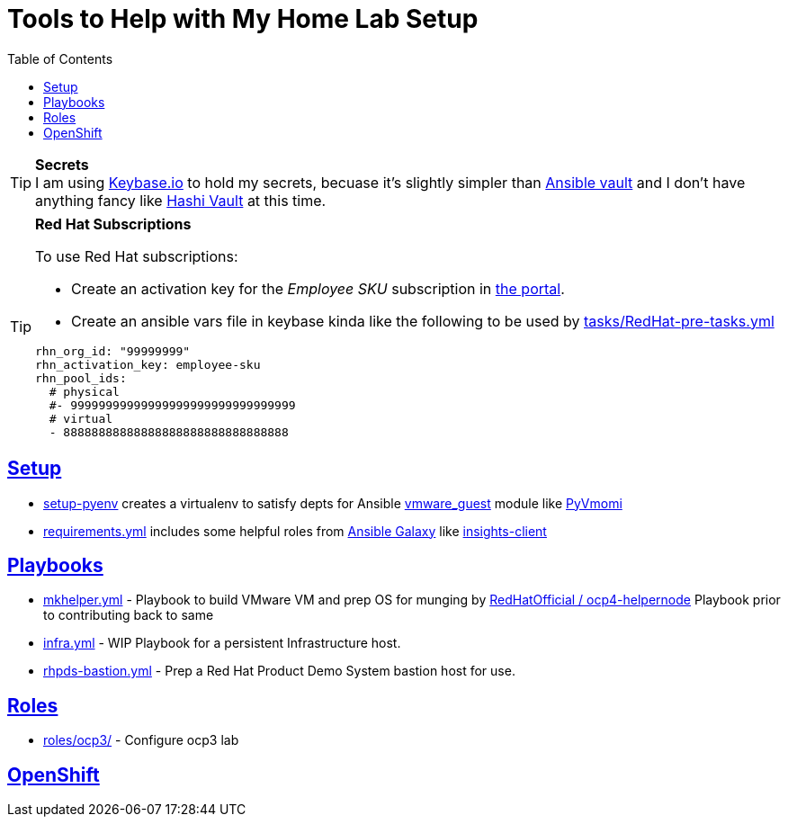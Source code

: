 :toc:
:icons: font
:sectanchors:
:sectlinks:
:toc: []

= Tools to Help with My Home Lab Setup

.**Secrets**
[TIP]
I am using https://keybase.io/[Keybase.io] to hold my secrets, becuase it's slightly simpler than https://docs.ansible.com/ansible/latest/user_guide/vault.html[Ansible vault] and I don't have anything fancy like https://www.vaultproject.io/[Hashi Vault] at this time.

.**Red Hat Subscriptions**
[TIP]
====
To use Red Hat subscriptions:

* Create an activation key for the _Employee SKU_ subscription in https://access.redhat.com/management/activation_keys[the portal].
* Create an ansible vars file in keybase kinda like the following to be used by link:tasks/RedHat-pre-tasks.yml[]

[source,yaml]
----
rhn_org_id: "99999999"
rhn_activation_key: employee-sku
rhn_pool_ids:
  # physical
  #- 99999999999999999999999999999999
  # virtual
  - 88888888888888888888888888888888
----
====

== Setup

* link:setup-pyenv[] creates a virtualenv to satisfy depts for Ansible https://docs.ansible.com/ansible/latest/modules/vmware_guest_module.html[vmware_guest] module like https://pypi.org/project/pyvmomi/[PyVmomi]
* link:requirements.yml[] includes some helpful roles from https://galaxy.ansible.com/[Ansible Galaxy] like https://galaxy.ansible.com/redhatinsights/insights-client[insights-client]

== Playbooks

* link:mkhelper.yml[] - Playbook to build VMware VM and prep OS for munging by https://github.com/RedHatOfficial/ocp4-helpernode[RedHatOfficial / ocp4-helpernode] Playbook prior to contributing back to same
* link:infra.yml[] - WIP Playbook for a persistent Infrastructure host.
* link:rhpds-bastion.yml[] - Prep a Red Hat Product Demo System bastion host for use.

== Roles

* link:roles/ocp3/[] - Configure ocp3 lab

== OpenShift
